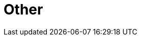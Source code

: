 // Module included in the following assemblies:
//
// * telco_ref_design_specs/core/telco-core-ref-components.adoc

:_content-type: REFERENCE
[id="telco-core-other{context}"]
= Other

